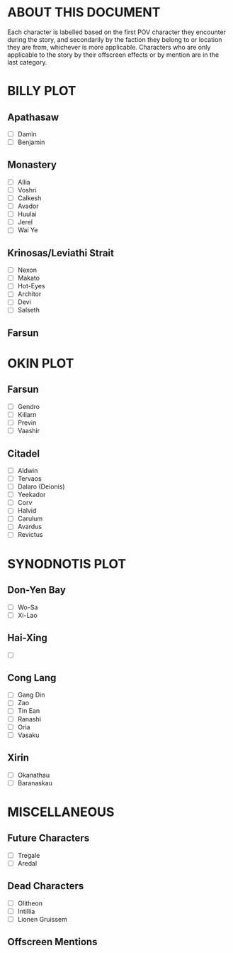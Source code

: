 * ABOUT THIS DOCUMENT
Each character is labelled based on the first POV character they encounter during the story, and secondarily by the faction they belong to or location they are from, whichever is more applicable. Characters who are only applicable to the story by their offscreen effects or by mention are in the last category.
* BILLY PLOT
** Apathasaw
- [ ] Damin 
- [ ] Benjamin 
** Monastery
- [ ] Allia
- [ ] Voshri
- [ ] Calkesh
- [ ] Avador
- [ ] Huulai
- [ ] Jerel
- [ ] Wai Ye
** Krinosas/Leviathi Strait
- [ ] Nexon 
- [ ] Makato
- [ ] Hot-Eyes
- [ ] Architor
- [ ] Devi
- [ ] Salseth
** Farsun
* OKIN PLOT
** Farsun
- [ ] Gendro
- [ ] Killarn
- [ ] Previn
- [ ] Vaashir
** Citadel
- [ ] Aldwin
- [ ] Tervaos
- [ ] Dalaro (Deionis)
- [ ] Yeekador
- [ ] Corv
- [ ] Halvid
- [ ] Carulum
- [ ] Avardus
- [ ] Revictus
* SYNODNOTIS PLOT
** Don-Yen Bay
- [ ] Wo-Sa
- [ ] Xi-Lao
** Hai-Xing
- [ ] 
** Cong Lang
- [ ] Gang Din
- [ ] Zao
- [ ] Tin Ean
- [ ] Ranashi
- [ ] Oria
- [ ] Vasaku
** Xirin
- [ ] Okanathau
- [ ] Baranaskau
* MISCELLANEOUS
** Future Characters
- [ ] Tregale
- [ ] Aredal
** Dead Characters
- [ ] Olitheon
- [ ] Intillia
- [ ] Lionen Gruissem
** Offscreen Mentions

